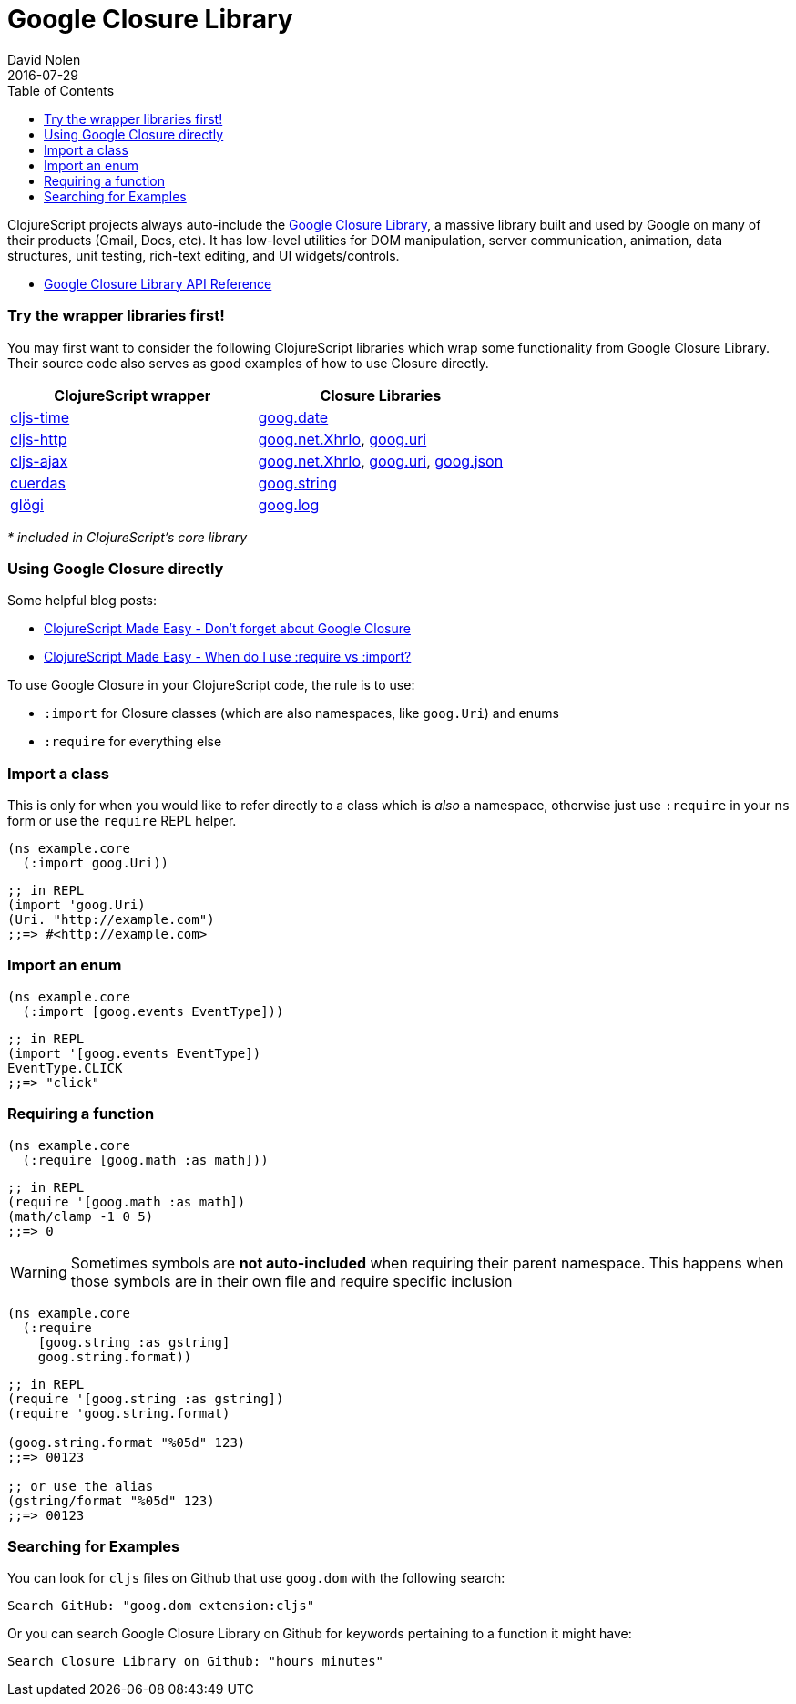 = Google Closure Library
David Nolen
2016-07-29
:type: reference
:toc: macro
:icons: font

ifdef::env-github,env-browser[:outfilesuffix: .adoc]

toc::[]

ClojureScript projects always auto-include the
https://developers.google.com/closure/library/[Google Closure Library],
a massive library built and used by Google on many of their products
(Gmail, Docs, etc). It has low-level utilities for DOM manipulation,
server communication, animation, data structures, unit testing,
rich-text editing, and UI widgets/controls.

* http://google.github.io/closure-library/api/[Google Closure Library
API Reference]

[[try-the-wrapper-libraries-first]]
=== Try the wrapper libraries first!

You may first want to consider the following ClojureScript libraries
which wrap some functionality from Google Closure Library. Their source
code also serves as good examples of how to use Closure directly.

[cols="<*", options="header", role="table"]
|=======================================================================
|ClojureScript wrapper |Closure Libraries
|https://github.com/andrewmcveigh/cljs-time[cljs-time]
|https://google.github.io/closure-library/api/goog.date.html[goog.date]

|https://github.com/r0man/cljs-http[cljs-http]
|https://google.github.io/closure-library/api/goog.net.XhrIo.html[goog.net.XhrIo],
https://google.github.io/closure-library/api/goog.Uri.html[goog.uri]

|https://github.com/JulianBirch/cljs-ajax[cljs-ajax]
|http://google.github.io/closure-library/api/goog.net.XhrIo.html[goog.net.XhrIo],
http://google.github.io/closure-library/api/goog.Uri.html[goog.uri],
http://google.github.io/closure-library/api/goog.json.html[goog.json]

|https://funcool.github.io/cuerdas/latest/[cuerdas]
|https://google.github.io/closure-library/api/goog.string.html[goog.string]

|https://github.com/lambdaisland/glogi[glögi]
|https://google.github.io/closure-library/api/goog.log.html[goog.log]
|=======================================================================

_* included in ClojureScript's core library_

[[using-google-closure-directly]]
=== Using Google Closure directly

Some helpful blog posts:

* http://clojurescriptmadeeasy.com/blog/do-not-forget-about-google-closure.html[ClojureScript
Made Easy - Don't forget about Google Closure]
* http://clojurescriptmadeeasy.com/blog/when-do-i-use-require-vs-import.html[ClojureScript
Made Easy - When do I use :require vs :import?]

To use Google Closure in your ClojureScript code, the rule is to use:

* `:import` for Closure classes (which are also namespaces, like
`goog.Uri`) and enums
* `:require` for everything else

[[import-a-class]]
=== Import a class

This is only for when you would like to refer directly to a class which
is _also_ a namespace, otherwise just use `:require` in your `ns` form
or use the `require` REPL helper.

[source,clojure]
----
(ns example.core
  (:import goog.Uri))
----

[source,clojure]
----
;; in REPL
(import 'goog.Uri)
(Uri. "http://example.com")
;;=> #<http://example.com>
----

[[import-an-enum]]
=== Import an enum

[source,clojure]
----
(ns example.core
  (:import [goog.events EventType]))
----

[source,clojure]
----
;; in REPL
(import '[goog.events EventType])
EventType.CLICK
;;=> "click"
----

[[requiring-a-function]]
=== Requiring a function

[source,clojure]
----
(ns example.core
  (:require [goog.math :as math]))
----

[source,clojure]
----
;; in REPL
(require '[goog.math :as math])
(math/clamp -1 0 5)
;;=> 0
----

[WARNING]
====
Sometimes symbols are *not auto-included* when requiring their parent
namespace. This happens when those symbols are in their own file and
require specific inclusion
====

[source,clojure]
----
(ns example.core
  (:require
    [goog.string :as gstring]
    goog.string.format))
----

[source,clojure]
----
;; in REPL
(require '[goog.string :as gstring])
(require 'goog.string.format)

(goog.string.format "%05d" 123)
;;=> 00123

;; or use the alias
(gstring/format "%05d" 123)
;;=> 00123
----

[[searching-for-examples]]
=== Searching for Examples

You can look for `cljs` files on Github that use `goog.dom` with the
following search:

----
Search GitHub: "goog.dom extension:cljs"
----

Or you can search Google Closure Library on Github for keywords
pertaining to a function it might have:

----
Search Closure Library on Github: "hours minutes"
----
